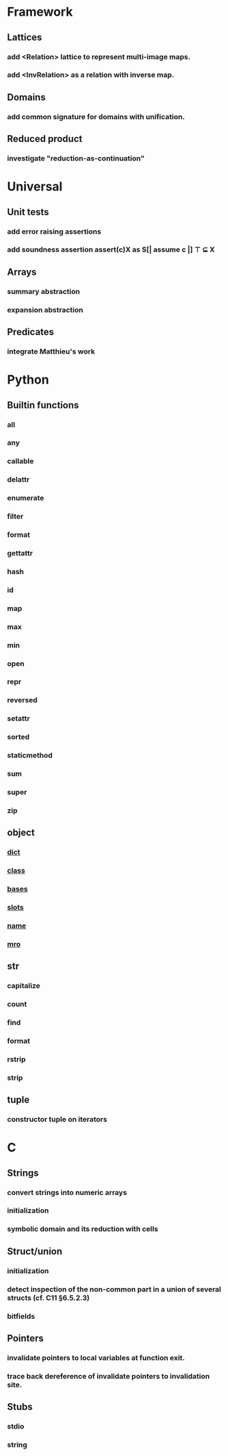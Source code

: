 * Framework
** Lattices
*** add <Relation> lattice to represent multi-image maps.
*** add <InvRelation> as a relation with inverse map.
** Domains
*** add common signature for domains with unification.
** Reduced product
*** investigate "reduction-as-continuation"
* Universal
** Unit tests
*** add error raising assertions
*** add soundness assertion assert(c)X as S[| assume c |] ⊤ ⊆ X
** Arrays
*** summary abstraction
*** expansion abstraction
** Predicates
*** integrate Matthieu's work
* Python
** Builtin functions
*** all
*** any
*** callable
*** delattr
*** enumerate
*** filter
*** format
*** gettattr
*** hash
*** id
*** map
*** max
*** min
*** open
*** repr
*** reversed
*** setattr
*** sorted 
*** staticmethod
*** sum   
*** super
*** zip
** object
*** __dict__
*** __class__
*** __bases__
*** __slots__
*** __name__
*** __mro__
** str
*** capitalize
*** count
*** find
*** format
*** rstrip
*** strip
** tuple
*** constructor tuple on iterators
* C
** Strings
*** convert strings into numeric arrays
*** initialization
*** symbolic domain and its reduction with cells
** Struct/union
*** initialization
*** detect inspection of the non-common part in a union of several structs (cf. C11 §6.5.2.3)
*** bitfields
** Pointers
*** invalidate pointers to local variables at function exit.
*** trace back dereference of invalidate pointers to invalidation site.
** Stubs
*** stdio
*** string

